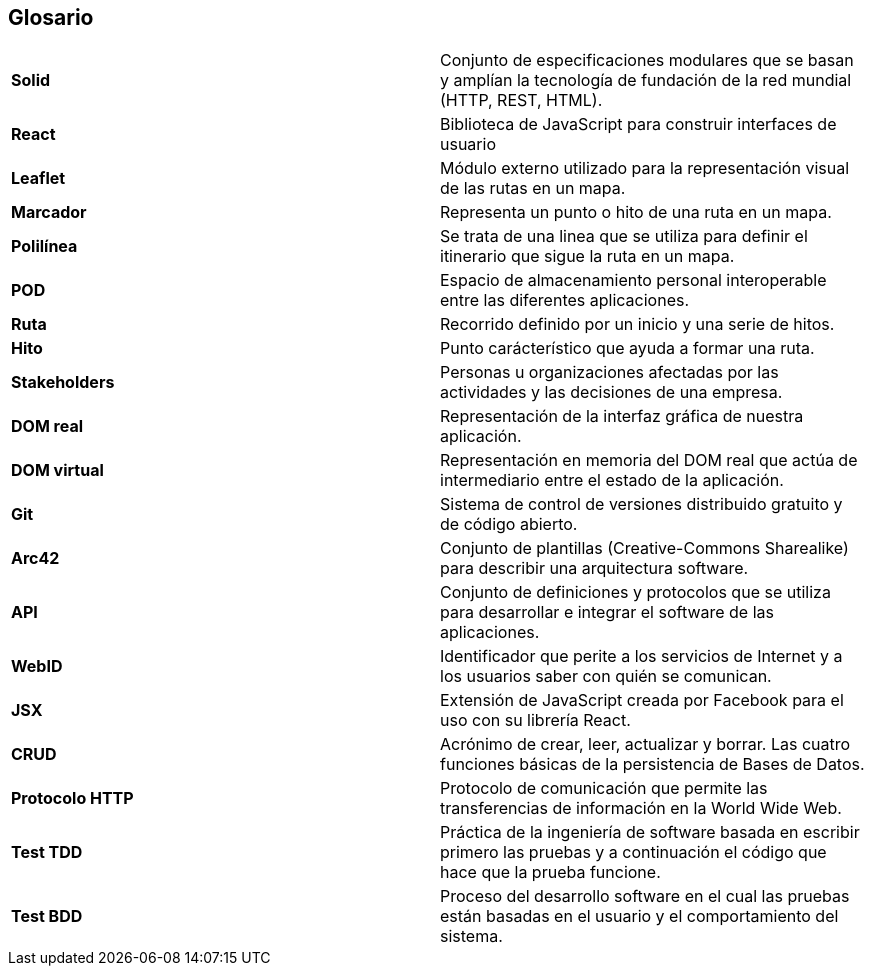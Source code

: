 [[section-glossary]]
== Glosario
[cols="2*"]
|===
|*Solid* | Conjunto de especificaciones modulares que se basan y amplían la tecnología de fundación de la red mundial (HTTP, REST, HTML).
|*React* | Biblioteca de JavaScript para construir interfaces de usuario
|*Leaflet* | Módulo externo utilizado para la representación visual de las rutas en un mapa.
|*Marcador* | Representa un punto o hito de una ruta en un mapa.
|*Polilínea* | Se trata de una linea que se utiliza para definir el itinerario que sigue la ruta en un mapa.
|*POD* | Espacio de almacenamiento personal interoperable entre las diferentes aplicaciones.
|*Ruta* | Recorrido definido por un inicio y una serie de hitos.
|*Hito* | Punto carácterístico que ayuda a formar una ruta.
|*Stakeholders* |  Personas u organizaciones afectadas por las actividades y las decisiones de una empresa.
|*DOM real* | Representación de la interfaz gráfica de nuestra aplicación.
|*DOM virtual* |  Representación en memoria del DOM real que actúa de intermediario entre el estado de la aplicación.
|*Git* | Sistema de control de versiones distribuido gratuito y de código abierto.
|*Arc42* | Conjunto de plantillas (Creative-Commons Sharealike) para describir una arquitectura software.
|*API* | Conjunto de definiciones y protocolos que se utiliza para desarrollar e integrar el software de las aplicaciones.
|*WebID* | Identificador que perite a los servicios de Internet y a los usuarios saber con quién se comunican.
|*JSX* | Extensión de JavaScript creada por Facebook para el uso con su librería React.
|*CRUD* | Acrónimo de crear, leer, actualizar y borrar. Las cuatro funciones básicas de la persistencia de Bases de Datos.
|*Protocolo HTTP* | Protocolo de comunicación que permite las transferencias de información en la World Wide Web.
|*Test TDD*   | Práctica de la ingeniería de software basada en escribir primero las pruebas y a continuación el código que hace que la prueba funcione.
|*Test BDD* | Proceso del desarrollo software en el cual las pruebas están basadas en el usuario y el comportamiento del sistema.
|===


